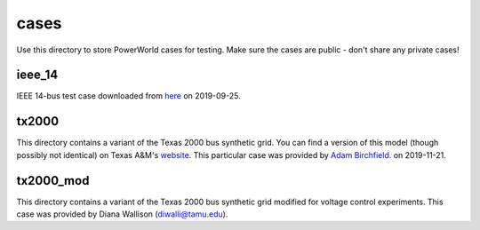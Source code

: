 cases
=====

Use this directory to store PowerWorld cases for testing. Make sure the
cases are public - don't share any private cases!

ieee_14
-------

IEEE 14-bus test case downloaded from `here <https://electricgrids.engr.tamu.edu/electric-grid-test-cases/ieee-14-bus-system/>`__
on 2019-09-25.

tx2000
------

This directory contains a variant of the Texas 2000 bus synthetic 
grid. You can find a version of this model (though possibly not
identical) on Texas A&M's `website <https://electricgrids.engr.tamu.edu/electric-grid-test-cases/>`__.
This particular case was provided by `Adam Birchfield <http://adambirchfield.com/>`__.
on 2019-11-21.

tx2000_mod
----------
This directory contains a variant of the Texas 2000 bus synthetic grid
modified for voltage control experiments. This case was provided by
Diana Wallison (diwalli@tamu.edu).
